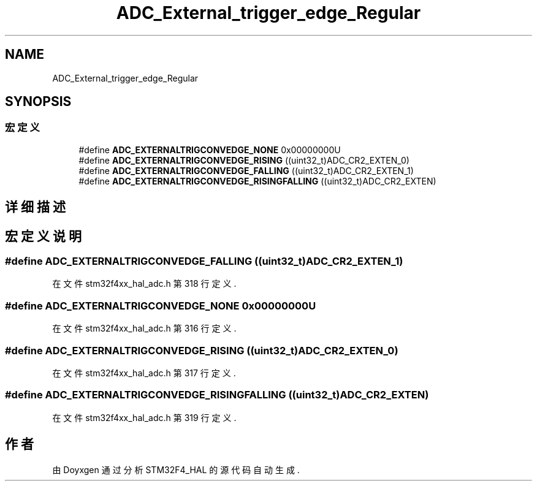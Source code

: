 .TH "ADC_External_trigger_edge_Regular" 3 "2020年 八月 7日 星期五" "Version 1.24.0" "STM32F4_HAL" \" -*- nroff -*-
.ad l
.nh
.SH NAME
ADC_External_trigger_edge_Regular
.SH SYNOPSIS
.br
.PP
.SS "宏定义"

.in +1c
.ti -1c
.RI "#define \fBADC_EXTERNALTRIGCONVEDGE_NONE\fP   0x00000000U"
.br
.ti -1c
.RI "#define \fBADC_EXTERNALTRIGCONVEDGE_RISING\fP   ((uint32_t)ADC_CR2_EXTEN_0)"
.br
.ti -1c
.RI "#define \fBADC_EXTERNALTRIGCONVEDGE_FALLING\fP   ((uint32_t)ADC_CR2_EXTEN_1)"
.br
.ti -1c
.RI "#define \fBADC_EXTERNALTRIGCONVEDGE_RISINGFALLING\fP   ((uint32_t)ADC_CR2_EXTEN)"
.br
.in -1c
.SH "详细描述"
.PP 

.SH "宏定义说明"
.PP 
.SS "#define ADC_EXTERNALTRIGCONVEDGE_FALLING   ((uint32_t)ADC_CR2_EXTEN_1)"

.PP
在文件 stm32f4xx_hal_adc\&.h 第 318 行定义\&.
.SS "#define ADC_EXTERNALTRIGCONVEDGE_NONE   0x00000000U"

.PP
在文件 stm32f4xx_hal_adc\&.h 第 316 行定义\&.
.SS "#define ADC_EXTERNALTRIGCONVEDGE_RISING   ((uint32_t)ADC_CR2_EXTEN_0)"

.PP
在文件 stm32f4xx_hal_adc\&.h 第 317 行定义\&.
.SS "#define ADC_EXTERNALTRIGCONVEDGE_RISINGFALLING   ((uint32_t)ADC_CR2_EXTEN)"

.PP
在文件 stm32f4xx_hal_adc\&.h 第 319 行定义\&.
.SH "作者"
.PP 
由 Doyxgen 通过分析 STM32F4_HAL 的 源代码自动生成\&.
